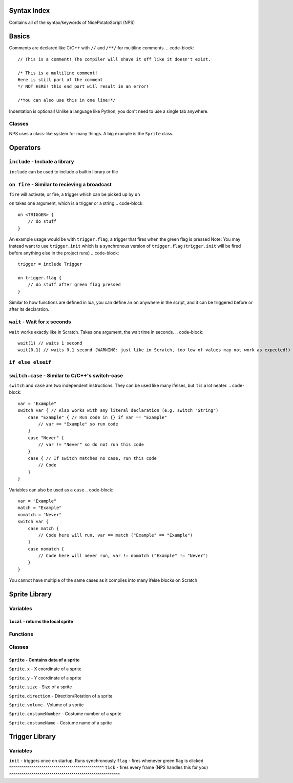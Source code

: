 Syntax Index
============

Contains all of the syntax/keywords of NicePotatoScript (NPS)

Basics
======

Comments are declared like C/C++ with ``//`` and ``/**/`` for multiline comments.
.. code-block::
    // This is a comment! The compiler will shave it off like it doesn't exist.

    /* This is a multiline comment!
    Here is still part of the comment
    */ NOT HERE! this end part will result in an error!

    /*You can also use this in one line!*/

Indentation is optional! Unlike a language like Python, you don't need to use a single tab anywhere.

Classes
-------

NPS uses a class-like system for many things. A big example is the ``Sprite`` class.



Operators
=========

``include`` - Include a library
-------------------------------

``include`` can be used to include a builtin library or file

``on fire`` - Similar to recieving a broadcast
-----------------------------------------

``fire`` will activate, or fire, a trigger which can be picked up by ``on``


``on`` takes one argument, which is a trigger or a string
.. code-block::
    on <TRIGGER> {
        // do stuff
    }

An example usage would be with ``trigger.flag``, a trigger that fires when the green flag is pressed
Note: You may instead want to use ``trigger.init`` which is a synchronous version of ``trigger.flag`` (``trigger.init`` will be fired before anything else in the project runs)
.. code-block::
    trigger = include Trigger

    on trigger.flag {
        // do stuff after green flag pressed
    }

Similar to how functions are defined in lua, you can define an ``on`` anywhere in the script, and it can be triggered before or after its declaration.

``wait`` - Wait for x seconds
-----------------------------

``wait`` works exactly like in Scratch. Takes one argument, the wait time in seconds.
.. code-block::
    wait(1) // waits 1 second
    wait(0.1) // waits 0.1 second (WARNING: just like in Scratch, too low of values may not work as expected!)

``if else elseif``
------------------

``switch-case`` - Similar to C/C++'s switch-case
------------------------------------------------

``switch`` and ``case`` are two independent instructions. They can be used like many ifelses, but it is a lot neater.
.. code-block::
    var = "Example"
    switch var { // Also works with any literal declaration (e.g. switch "String")
        case "Example" { // Run code in {} if var == "Example"
            // var == "Example" so run code
        }
        case "Never" {
            // var != "Never" so do not run this code
        }
        case { // If switch matches no case, run this code
            // Code
        }
    }

Variables can also be used as a ``case``
.. code-block::
    var = "Example"
    match = "Example"
    nomatch = "Never"
    switch var {
        case match {
            // Code here will run, var == match ("Example" == "Example")
        }
        case nomatch {
            // Code here will never run, var != nomatch ("Example" != "Never")
        }
    }

You cannot have multiple of the same cases as it compiles into many ifelse blocks on Scratch

Sprite Library
==============

Variables
---------

``local`` - returns the local sprite
^^^^^^^^^^^^^^^^^^^^^^^^^^^^^^^^^^^^

Functions
---------

Classes
-------

``Sprite`` - Contains data of a sprite
^^^^^^^^^^^^^^^^^^^^^^^^^^^^^^^^^^^^^^

``Sprite.x`` - X coordinate of a sprite

``Sprite.y`` - Y coordinate of a sprite

``Sprite.size`` - Size of a sprite

``Sprite.direction`` - Direction/Rotation of a sprite

``Sprite.volume`` - Volume of a sprite

``Sprite.costumeNumber`` - Costume number of a sprite

``Sprite.costumeName`` - Costume name of a sprite

Trigger Library
===============

Variables
---------

``init`` - triggers once on startup. Runs synchronously
``flag`` - fires whenever green flag is clicked
^^^^^^^^^^^^^^^^^^^^^^^^^^^^^^^^^^^^^^^^^^^^^^^
``tick`` - fires every frame (NPS handles this for you)
^^^^^^^^^^^^^^^^^^^^^^^^^^^^^^^^^^^^^^^^^^^^^^^^^^^^^^^

